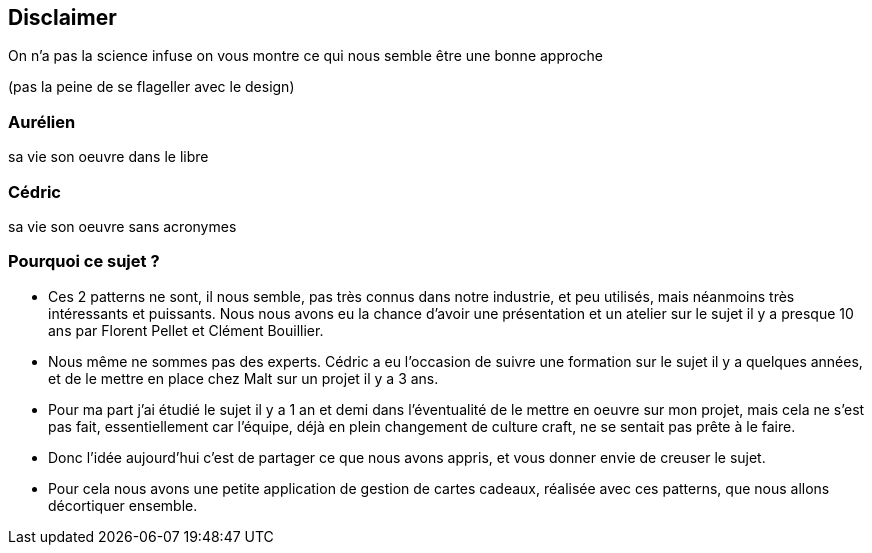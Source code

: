 == Disclaimer

[.notes]
--
On n'a pas la science infuse
on vous montre ce qui nous semble être une bonne approche

(pas la peine de se flageller avec le design)
--

=== Aurélien

[.notes]
--
sa vie son oeuvre dans le libre
--

=== Cédric

[.notes]
--
sa vie son oeuvre sans acronymes
--

=== Pourquoi ce sujet ?

[.notes]
--
- Ces 2 patterns ne sont, il nous semble, pas très connus dans notre industrie, et peu utilisés, mais néanmoins très intéressants et puissants. Nous nous avons eu la chance d'avoir une présentation et un atelier sur le sujet il y a presque 10 ans par Florent Pellet et Clément Bouillier.
- Nous même ne sommes pas des experts. Cédric a eu l'occasion de suivre une formation sur le sujet il y a quelques années, et de le mettre en place chez Malt sur un projet il y a 3 ans.
- Pour ma part j'ai étudié le sujet il y a 1 an et demi dans l'éventualité de le mettre en oeuvre sur mon projet, mais cela ne s'est pas fait, essentiellement car l'équipe, déjà en plein changement de culture craft, ne se sentait pas prête à le faire.
- Donc l'idée aujourd'hui c'est de partager ce que nous avons appris, et vous donner envie de creuser le sujet.
- Pour cela nous avons une petite application de gestion de cartes cadeaux, réalisée avec ces patterns, que nous allons décortiquer ensemble.
--

